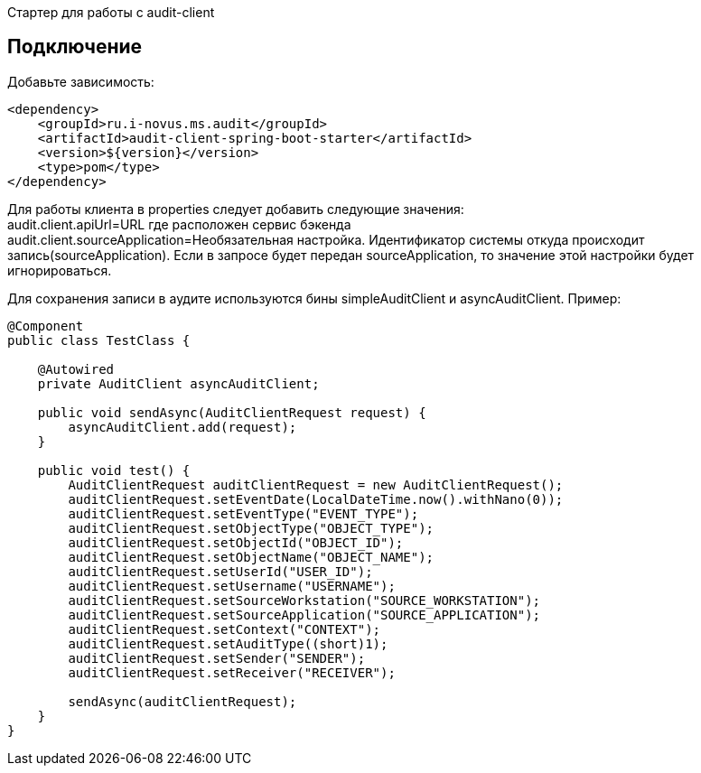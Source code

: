 Стартер для работы с audit-client

== Подключение
Добавьте зависимость:
[source,xml]
----
<dependency>
    <groupId>ru.i-novus.ms.audit</groupId>
    <artifactId>audit-client-spring-boot-starter</artifactId>
    <version>${version}</version>
    <type>pom</type>
</dependency>
----

Для работы клиента в properties следует добавить следующие значения: +
audit.client.apiUrl=URL где расположен сервис бэкенда +
audit.client.sourceApplication=Необязательная настройка. Идентификатор системы откуда происходит запись(sourceApplication). Если в запросе будет передан sourceApplication, то значение этой настройки будет игнорироваться.

Для сохранения записи в аудите используются бины simpleAuditClient и asyncAuditClient. Пример:
[source, java]
----
@Component
public class TestClass {

    @Autowired
    private AuditClient asyncAuditClient;

    public void sendAsync(AuditClientRequest request) {
        asyncAuditClient.add(request);
    }

    public void test() {
        AuditClientRequest auditClientRequest = new AuditClientRequest();
        auditClientRequest.setEventDate(LocalDateTime.now().withNano(0));
        auditClientRequest.setEventType("EVENT_TYPE");
        auditClientRequest.setObjectType("OBJECT_TYPE");
        auditClientRequest.setObjectId("OBJECT_ID");
        auditClientRequest.setObjectName("OBJECT_NAME");
        auditClientRequest.setUserId("USER_ID");
        auditClientRequest.setUsername("USERNAME");
        auditClientRequest.setSourceWorkstation("SOURCE_WORKSTATION");
        auditClientRequest.setSourceApplication("SOURCE_APPLICATION");
        auditClientRequest.setContext("CONTEXT");
        auditClientRequest.setAuditType((short)1);
        auditClientRequest.setSender("SENDER");
        auditClientRequest.setReceiver("RECEIVER");

        sendAsync(auditClientRequest);
    }
}
----